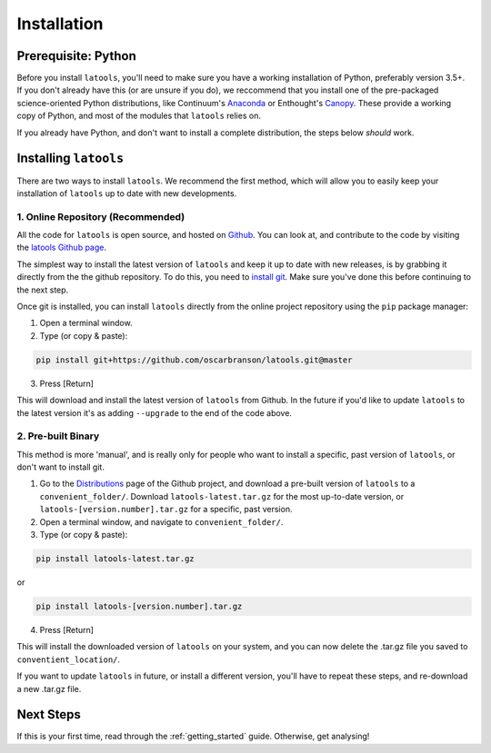 .. _install:

************
Installation
************

.. only:: html

    :Release: |version|
    :Date: |today|

====================
Prerequisite: Python
====================

Before you install ``latools``, you'll need to make sure you have a working installation of Python, preferably version 3.5+. 
If you don't already have this (or are unsure if you do), we reccommend that you install one of the pre-packaged science-oriented Python distributions, like Continuum's `Anaconda <https://www.continuum.io/downloads>`_ or Enthought's `Canopy <https://www.enthought.com/products/canopy/>`_.
These provide a working copy of Python, and most of the modules that ``latools`` relies on.

If you already have Python, and don't want to install a complete distribution, the steps below `should` work.

======================
Installing ``latools``
======================

There are two ways to install ``latools``. We recommend the first method, which will allow you to easily keep your installation of ``latools`` up to date with new developments.

----------------------------------
1. Online Repository (Recommended)
----------------------------------

All the code for ``latools`` is open source, and hosted on `Github <https://github.com/>`_. You can look at, and contribute to the code by visiting the `latools Github page <https://github.com/oscarbranson/latools>`_.

The simplest way to install the latest version of ``latools`` and keep it up to date with new releases, is by grabbing it directly from the the github repository. To do this, you need to `install git <https://git-scm.com/downloads>`_. Make sure you've done this before continuing to the next step.

Once git is installed, you can install ``latools`` directly from the online project repository using the ``pip`` package manager:

1. Open a terminal window.
2. Type (or copy & paste):

.. code-block:: bash

    pip install git+https://github.com/oscarbranson/latools.git@master

3. Press [Return]

This will download and install the latest version of ``latools`` from Github. In the future if you'd like to update ``latools`` to the latest version it's as adding ``--upgrade`` to the end of the code above.

-------------------
2. Pre-built Binary
-------------------

This method is more 'manual', and is really only for people who want to install a specific, past version of ``latools``, or don't want to install git.

1. Go to the `Distributions <https://github.com/oscarbranson/latools/tree/master/dist>`_ page of the Github project, and download a pre-built version of ``latools`` to a ``convenient_folder/``. Download ``latools-latest.tar.gz`` for the most up-to-date version, or ``latools-[version.number].tar.gz`` for a specific, past version. 
2. Open a terminal window, and navigate to ``convenient_folder/``.
3. Type (or copy & paste):

.. code-block:: bash

    pip install latools-latest.tar.gz

or

.. code-block:: bash

    pip install latools-[version.number].tar.gz

4. Press [Return]

This will install the downloaded version of ``latools`` on your system, and you can now delete the .tar.gz file you saved to ``conventient_location/``.

If you want to update ``latools`` in future, or install a different version, you'll have to repeat these steps, and re-download a new .tar.gz file.

==========
Next Steps
==========

If this is your first time, read through the :ref:`getting_started` guide. Otherwise, get analysing!